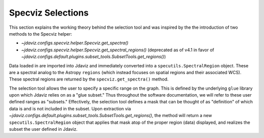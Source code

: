 ******************
Specviz Selections
******************

This section explains the working theory behind the selection tool and was inspired by
the the introduction of two methods to the Specviz helper:

* `~jdaviz.configs.specviz.helper.Specviz.get_spectra()`
* `~jdaviz.configs.specviz.helper.Specviz.get_spectral_regions()` (deprecated as of v4.1 in favor of
  `~jdaviz.configs.default.plugins.subset_tools.SubsetTools.get_regions()`)

Data loaded in are imported into Jdaviz and immediately converted into a
``specutils.SpectralRegion`` object. These are a spectral analog to the Astropy ``regions``
(which instead focuses on spatial regions and their associated WCS). These spectral regions
are returned by the ``specviz.get_spectra()`` method.

The selection tool allows the user to specify a specific range on the graph.
This is defined by the underlying ``glue`` library upon which Jdaviz relies on as a
"glue subset." Thus throughout the software documentation, we will refer to these
user defined ranges as "subsets." Effectively, the selection tool defines a mask that
can be thought of as "definition" of which data is and is not included in the subset.
Upon extraction via `~jdaviz.configs.default.plugins.subset_tools.SubsetTools.get_regions()`,
the method will return a new ``specutils.SpectralRegion`` object that applies that
mask atop of the proper region (data) displayed, and realizes the subset the user
defined in Jdaviz.
